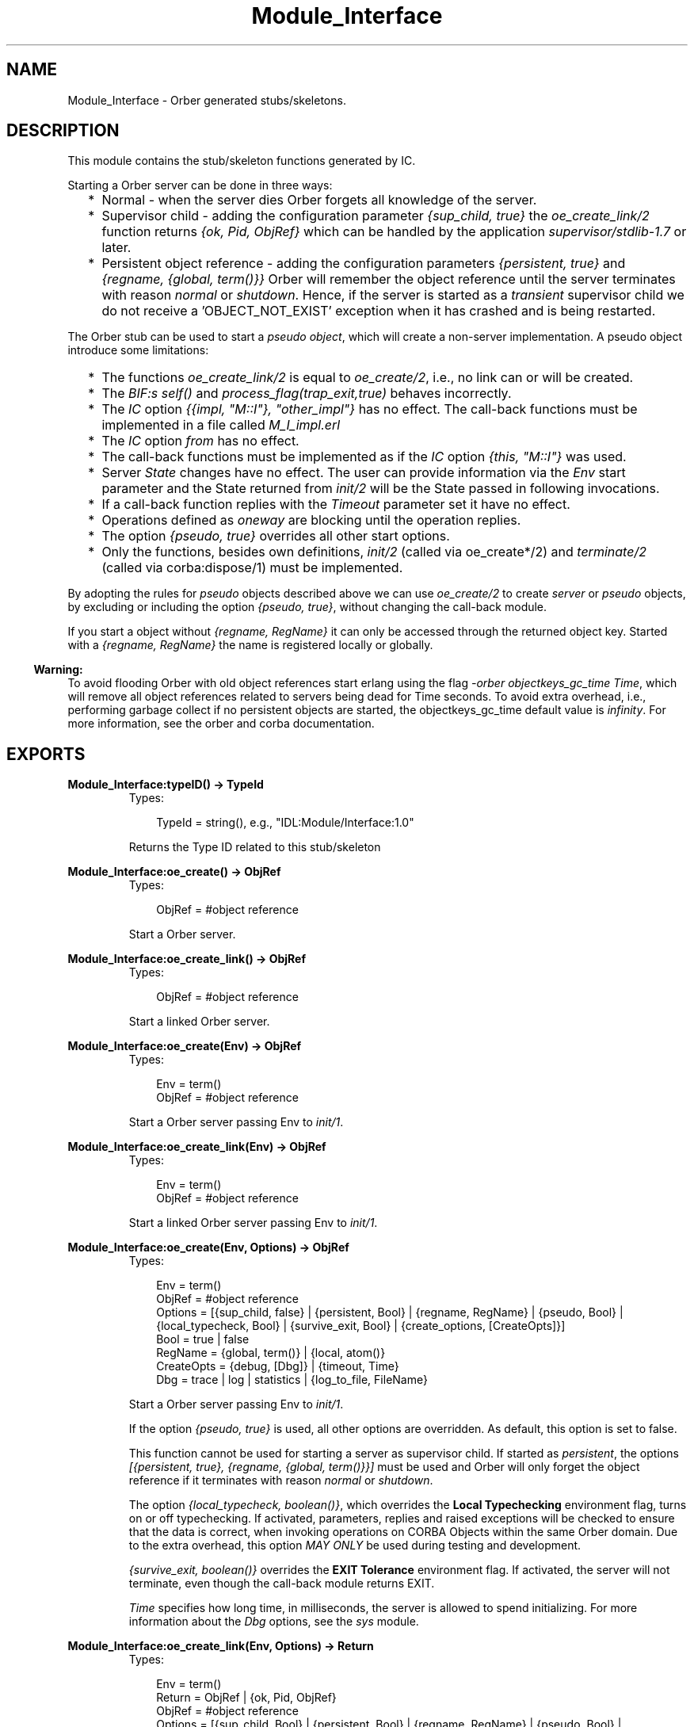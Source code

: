 .TH Module_Interface 3 "orber 3.6.22" "Ericsson AB" "Erlang Module Definition"
.SH NAME
Module_Interface \- Orber generated stubs/skeletons.
.SH DESCRIPTION
.LP
This module contains the stub/skeleton functions generated by IC\&.
.LP
Starting a Orber server can be done in three ways:
.RS 2
.TP 2
*
Normal - when the server dies Orber forgets all knowledge of the server\&.
.LP
.TP 2
*
Supervisor child - adding the configuration parameter \fI{sup_child, true}\fR\& the \fIoe_create_link/2\fR\& function returns \fI{ok, Pid, ObjRef}\fR\& which can be handled by the application \fIsupervisor/stdlib-1\&.7\fR\& or later\&. 
.LP
.TP 2
*
Persistent object reference - adding the configuration parameters \fI{persistent, true}\fR\& and \fI{regname, {global, term()}}\fR\& Orber will remember the object reference until the server terminates with reason \fInormal\fR\& or \fIshutdown\fR\&\&. Hence, if the server is started as a \fItransient\fR\& supervisor child we do not receive a \&'OBJECT_NOT_EXIST\&' exception when it has crashed and is being restarted\&.
.LP
.RE

.LP
The Orber stub can be used to start a \fIpseudo object\fR\&, which will create a non-server implementation\&. A pseudo object introduce some limitations:
.RS 2
.TP 2
*
The functions \fIoe_create_link/2\fR\& is equal to \fIoe_create/2\fR\&, i\&.e\&., no link can or will be created\&.
.LP
.TP 2
*
The \fIBIF:s self()\fR\& and \fIprocess_flag(trap_exit,true)\fR\& behaves incorrectly\&.
.LP
.TP 2
*
The \fIIC\fR\& option \fI{{impl, "M::I"}, "other_impl"}\fR\& has no effect\&. The call-back functions must be implemented in a file called \fIM_I_impl\&.erl\fR\&
.LP
.TP 2
*
The \fIIC\fR\& option \fIfrom\fR\& has no effect\&. 
.LP
.TP 2
*
The call-back functions must be implemented as if the \fIIC\fR\& option \fI{this, "M::I"}\fR\& was used\&.
.LP
.TP 2
*
Server \fIState\fR\& changes have no effect\&. The user can provide information via the \fIEnv\fR\& start parameter and the State returned from \fIinit/2\fR\& will be the State passed in following invocations\&.
.LP
.TP 2
*
If a call-back function replies with the \fITimeout\fR\& parameter set it have no effect\&.
.LP
.TP 2
*
Operations defined as \fIoneway\fR\& are blocking until the operation replies\&.
.LP
.TP 2
*
The option \fI{pseudo, true}\fR\& overrides all other start options\&.
.LP
.TP 2
*
Only the functions, besides own definitions, \fIinit/2\fR\& (called via oe_create*/2) and \fIterminate/2\fR\& (called via corba:dispose/1) must be implemented\&.
.LP
.RE

.LP
By adopting the rules for \fIpseudo\fR\& objects described above we can use \fIoe_create/2\fR\& to create \fIserver\fR\& or \fIpseudo\fR\& objects, by excluding or including the option \fI{pseudo, true}\fR\&, without changing the call-back module\&.
.LP
If you start a object without \fI{regname, RegName}\fR\& it can only be accessed through the returned object key\&. Started with a \fI{regname, RegName}\fR\& the name is registered locally or globally\&.
.LP

.RS -4
.B
Warning:
.RE
To avoid flooding Orber with old object references start erlang using the flag \fI-orber objectkeys_gc_time Time\fR\&, which will remove all object references related to servers being dead for Time seconds\&. To avoid extra overhead, i\&.e\&., performing garbage collect if no persistent objects are started, the objectkeys_gc_time default value is \fIinfinity\fR\&\&. For more information, see the orber and corba documentation\&.

.SH EXPORTS
.LP
.B
Module_Interface:typeID() -> TypeId
.br
.RS
.TP 3
Types:

TypeId = string(), e.g., "IDL:Module/Interface:1.0"
.br
.RE
.RS
.LP
Returns the Type ID related to this stub/skeleton
.RE
.LP
.B
Module_Interface:oe_create() -> ObjRef
.br
.RS
.TP 3
Types:

ObjRef = #object reference
.br
.RE
.RS
.LP
Start a Orber server\&.
.RE
.LP
.B
Module_Interface:oe_create_link() -> ObjRef
.br
.RS
.TP 3
Types:

ObjRef = #object reference
.br
.RE
.RS
.LP
Start a linked Orber server\&.
.RE
.LP
.B
Module_Interface:oe_create(Env) -> ObjRef
.br
.RS
.TP 3
Types:

Env = term()
.br
ObjRef = #object reference
.br
.RE
.RS
.LP
Start a Orber server passing Env to \fIinit/1\fR\&\&.
.RE
.LP
.B
Module_Interface:oe_create_link(Env) -> ObjRef
.br
.RS
.TP 3
Types:

Env = term()
.br
ObjRef = #object reference
.br
.RE
.RS
.LP
Start a linked Orber server passing Env to \fIinit/1\fR\&\&.
.RE
.LP
.B
Module_Interface:oe_create(Env, Options) -> ObjRef
.br
.RS
.TP 3
Types:

Env = term()
.br
ObjRef = #object reference
.br
Options = [{sup_child, false} | {persistent, Bool} | {regname, RegName} | {pseudo, Bool} | {local_typecheck, Bool} | {survive_exit, Bool} | {create_options, [CreateOpts]}]
.br
Bool = true | false
.br
RegName = {global, term()} | {local, atom()}
.br
CreateOpts = {debug, [Dbg]} | {timeout, Time}
.br
Dbg = trace | log | statistics | {log_to_file, FileName}
.br
.RE
.RS
.LP
Start a Orber server passing Env to \fIinit/1\fR\&\&.
.LP
If the option \fI{pseudo, true}\fR\& is used, all other options are overridden\&. As default, this option is set to false\&.
.LP
This function cannot be used for starting a server as supervisor child\&. If started as \fIpersistent\fR\&, the options \fI[{persistent, true}, {regname, {global, term()}}]\fR\& must be used and Orber will only forget the object reference if it terminates with reason \fInormal\fR\& or \fIshutdown\fR\&\&.
.LP
The option \fI{local_typecheck, boolean()}\fR\&, which overrides the \fBLocal Typechecking\fR\& environment flag, turns on or off typechecking\&. If activated, parameters, replies and raised exceptions will be checked to ensure that the data is correct, when invoking operations on CORBA Objects within the same Orber domain\&. Due to the extra overhead, this option \fIMAY ONLY\fR\& be used during testing and development\&.
.LP
\fI{survive_exit, boolean()}\fR\& overrides the \fBEXIT Tolerance\fR\& environment flag\&. If activated, the server will not terminate, even though the call-back module returns EXIT\&.
.LP
\fITime\fR\& specifies how long time, in milliseconds, the server is allowed to spend initializing\&. For more information about the \fIDbg\fR\& options, see the \fIsys\fR\& module\&.
.RE
.LP
.B
Module_Interface:oe_create_link(Env, Options) -> Return
.br
.RS
.TP 3
Types:

Env = term()
.br
Return = ObjRef | {ok, Pid, ObjRef}
.br
ObjRef = #object reference
.br
Options = [{sup_child, Bool} | {persistent, Bool} | {regname, RegName} | {pseudo, Bool} | {local_typecheck, Bool} | {survive_exit, Bool} | {create_options, [CreateOpts]}]
.br
Bool = true | false
.br
RegName = {global, term()} | {local, atom()}
.br
CreateOpts = {debug, [Dbg]} | {timeout, Time}
.br
Dbg = trace | log | statistics | {log_to_file, FileName}
.br

.br

.br

.br
.RE
.RS
.LP
Start a linked Orber server passing Env to \fIinit/1\fR\&\&.
.LP
If the option \fI{pseudo, true}\fR\& is used, all other options are overridden and no link will be created\&. As default, this option is set to false\&.
.LP
This function can be used for starting a server as persistent or supervisor child\&. At the moment \fI[{persistent, true}, {regname, {global, term()}}]\fR\& must be used to start a server as persistent, i\&.e\&., if a server died and is in the process of being restarted a call to the server will not raise \fI\&'OBJECT_NOT_EXIST\&'\fR\& exception\&. Orber will only forget the object reference if it terminates with reason \fInormal\fR\& or \fIshutdown\fR\&, hence, the server must be started as \fItransient\fR\& (for more information see the supervisor documentation)\&.
.LP
The options \fI{local_typecheck, boolean()}\fR\& and \fI{survive_exit, boolean()}\fR\& behaves in the same way as for \fIoe_create/2\fR\&\&.
.LP
\fITime\fR\& specifies how long time, in milliseconds, the server is allowed to spend initializing\&. For more information about the \fIDbg\fR\& options, see the \fIsys\fR\& module\&.
.RE
.LP
.B
Module_Interface:own_functions(ObjRef, Arg1, \&.\&.\&., ArgN) -> Reply
.br
.B
Module_Interface:own_functions(ObjRef, Options, Arg1, \&.\&.\&., ArgN) -> Reply
.br
.RS
.TP 3
Types:

ObjRef = #object reference
.br
Options = [Option] | Timeout
.br
Option = {timeout, Timeout} | {context, [Context]}
.br
Timeout = infinity | integer(milliseconds)
.br
Context = #'IOP_ServiceContext'{context_id = CtxId, context_data = CtxData}
.br
CtxId = ?ORBER_GENERIC_CTX_ID
.br
CtxData = {interface, Interface} | {userspecific, term()} | {configuration, Options}
.br
Interface = string()
.br
Options = [{Key, Value}]
.br
Key = ssl_client_verify | ssl_client_depth | ssl_client_certfile | ssl_client_cacertfile | ssl_client_password | ssl_client_keyfile | ssl_client_ciphers | ssl_client_cachetimeout
.br
Value = allowed value associated with the given key
.br
ArgX = specified in the IDL-code.
.br
Reply = specified in the IDL-code.
.br
.RE
.RS
.LP
The default value for the \fITimeout\fR\& option is \fIinfinity\fR\&\&. IPv4 or IPv6 addresses are accepted as local Interface\&.
.LP
The \fIconfiguration\fR\& context is used to override the global SSL client side \fBconfiguration\fR\&\&.
.LP
To gain access to \fI#\&'IOP_ServiceContext\&'{}\fR\& record and the \fI?ORBER_GENERIC_CTX_ID\fR\& macro, you must add \fI-include_lib("orber/include/corba\&.hrl")\&.\fR\& to your module\&.
.RE
.SH "CALLBACK FUNCTIONS"

.LP
The following functions should be exported from a \fICORBA\fR\& callback module\&. Note, a complete template of the call-back module can be generated automatically by compiling the IDL-file with the IC option \fI{be,erl_template}\fR\&\&. One should also add the same compile options, for example \fIthis\fR\& or \fIfrom\fR\&, used when generating the stub/skeleton modules\&.
.SH EXPORTS
.LP
.B
Module_Interface_impl:init(Env) -> CallReply
.br
.RS
.TP 3
Types:

Env = term()
.br
CallReply = {ok, State} | {ok, State, Timeout} | ignore | {stop, StopReason}
.br
State = term()
.br
Timeout = int() >= 0 | infinity
.br
StopReason = term()
.br
.RE
.RS
.LP
Whenever a new server is started, \fIinit/1\fR\& is the first function called in the specified call-back module\&.
.RE
.LP
.B
Module_Interface_impl:terminate(Reason, State) -> ok
.br
.RS
.TP 3
Types:

Reason = term()
.br
State = term()
.br
.RE
.RS
.LP
This call-back function is called whenever the server is about to terminate\&.
.RE
.LP
.B
Module_Interface_impl:code_change(OldVsn, State, Extra) -> CallReply
.br
.RS
.TP 3
Types:

OldVsn = undefined | term()
.br
State = term()
.br
Extra = term()
.br
CallReply = {ok, NewState}
.br
NewState = term()
.br
.RE
.RS
.LP
Update the internal \fIState\fR\&\&.
.RE
.LP
.B
Module_Interface_impl:handle_info(Info, State) -> CallReply
.br
.RS
.TP 3
Types:

Info = term()
.br
State = term()
.br
CallReply = {noreply, State} | {noreply, State, Timeout} | {stop, StopReason, State}
.br
Timeout = int() >= 0 | infinity
.br
StopReason = normal | shutdown | term()
.br
.RE
.RS
.LP
If the configuration parameter \fI{{handle_info, "Module::Interface"}, true}\fR\& is passed to IC and \fIprocess_flag(trap_exit,true)\fR\& is set in the \fIinit()\fR\& call-back this function must be exported\&.
.LP

.RS -4
.B
Note:
.RE
To be able to handle the \fITimeout\fR\& option in \fICallReply\fR\& in the call-back module the configuration parameter \fI{{handle_info, "Module::Interface"}, true}\fR\& must be passed to IC\&.

.RE
.LP
.B
Module_Interface_impl:own_functions(State, Arg1, \&.\&.\&., ArgN) -> CallReply
.br
.B
Module_Interface_impl:own_functions(This, State, Arg1, \&.\&.\&., ArgN) -> CallReply
.br
.B
Module_Interface_impl:own_functions(This, From, State, Arg1, \&.\&.\&., ArgN) -> ExtCallReply
.br
.B
Module_Interface_impl:own_functions(From, State, Arg1, \&.\&.\&., ArgN) -> ExtCallReply
.br
.RS
.TP 3
Types:

This = the servers #object reference
.br
State = term()
.br
ArgX = specified in the IDL-code.
.br
CallReply = {reply, Reply, State} | {reply, Reply, State, Timeout} | {stop, StopReason, Reply, State} | {stop, StopReason, State} | corba:raise(Exception)
.br
ExtCallReply = CallReply | corba:reply(From, Reply), {noreply, State} | corba:reply(From, Reply), {noreply, State, Timeout}
.br
Reply = specified in the IDL-code.
.br
Timeout = int() >= 0 | infinity
.br
StopReason = normal | shutdown | term()
.br
.RE
.RS
.LP
All two-way functions must return one of the listed replies or raise any of the exceptions listed in the IDL code (i\&.e\&. raises(\&.\&.\&.))\&. If the IC compile options \fIthis\fR\& and/or \fIfrom\fR\& are used, the implementation must accept the \fIThis\fR\& and/or \fIFrom\fR\& parameters\&.
.RE
.LP
.B
Module_Interface_impl:own_functions(State, Arg1, \&.\&.\&., ArgN) -> CastReply
.br
.B
Module_Interface_impl:own_functions(This, State, Arg1, \&.\&.\&., ArgN) -> CastReply
.br
.RS
.TP 3
Types:

This = the servers #object reference
.br
State = term()
.br
CastReply = {noreply, State} | {noreply, State, Timeout} | {stop, StopReason, State}
.br
ArgX = specified in the IDL-code.
.br
Reply = specified in the IDL-code.
.br
Timeout = int() >= 0 | infinity
.br
StopReason = normal | shutdown | term()
.br
.RE
.RS
.LP
All one-way functions must return one of the listed replies\&. If the IC compile option \fIthis\fR\& is used, the implementation must accept the \fIThis\fR\& parameter\&.
.RE